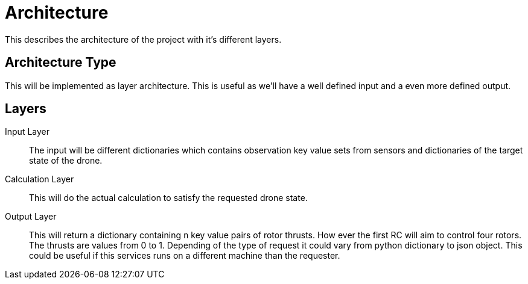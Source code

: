 = Architecture

This describes the architecture of the project with it's different layers.

== Architecture Type

This will be implemented as layer architecture.
This is useful as we'll have a well defined input and a even more defined output.

== Layers

****
Input Layer::

The input will be different dictionaries which contains observation key value sets from sensors and dictionaries of the target state of the drone.

****

****
Calculation Layer::

This will do the actual calculation to satisfy the requested drone state.
****

****
Output Layer::

This will return a dictionary containing `n` key value pairs of rotor thrusts.
How ever the first RC will aim to control four rotors.
The thrusts are values from 0 to 1. Depending of the type of request it could vary from python dictionary to json object.
This could be useful if this services runs on a different machine than the requester.
****